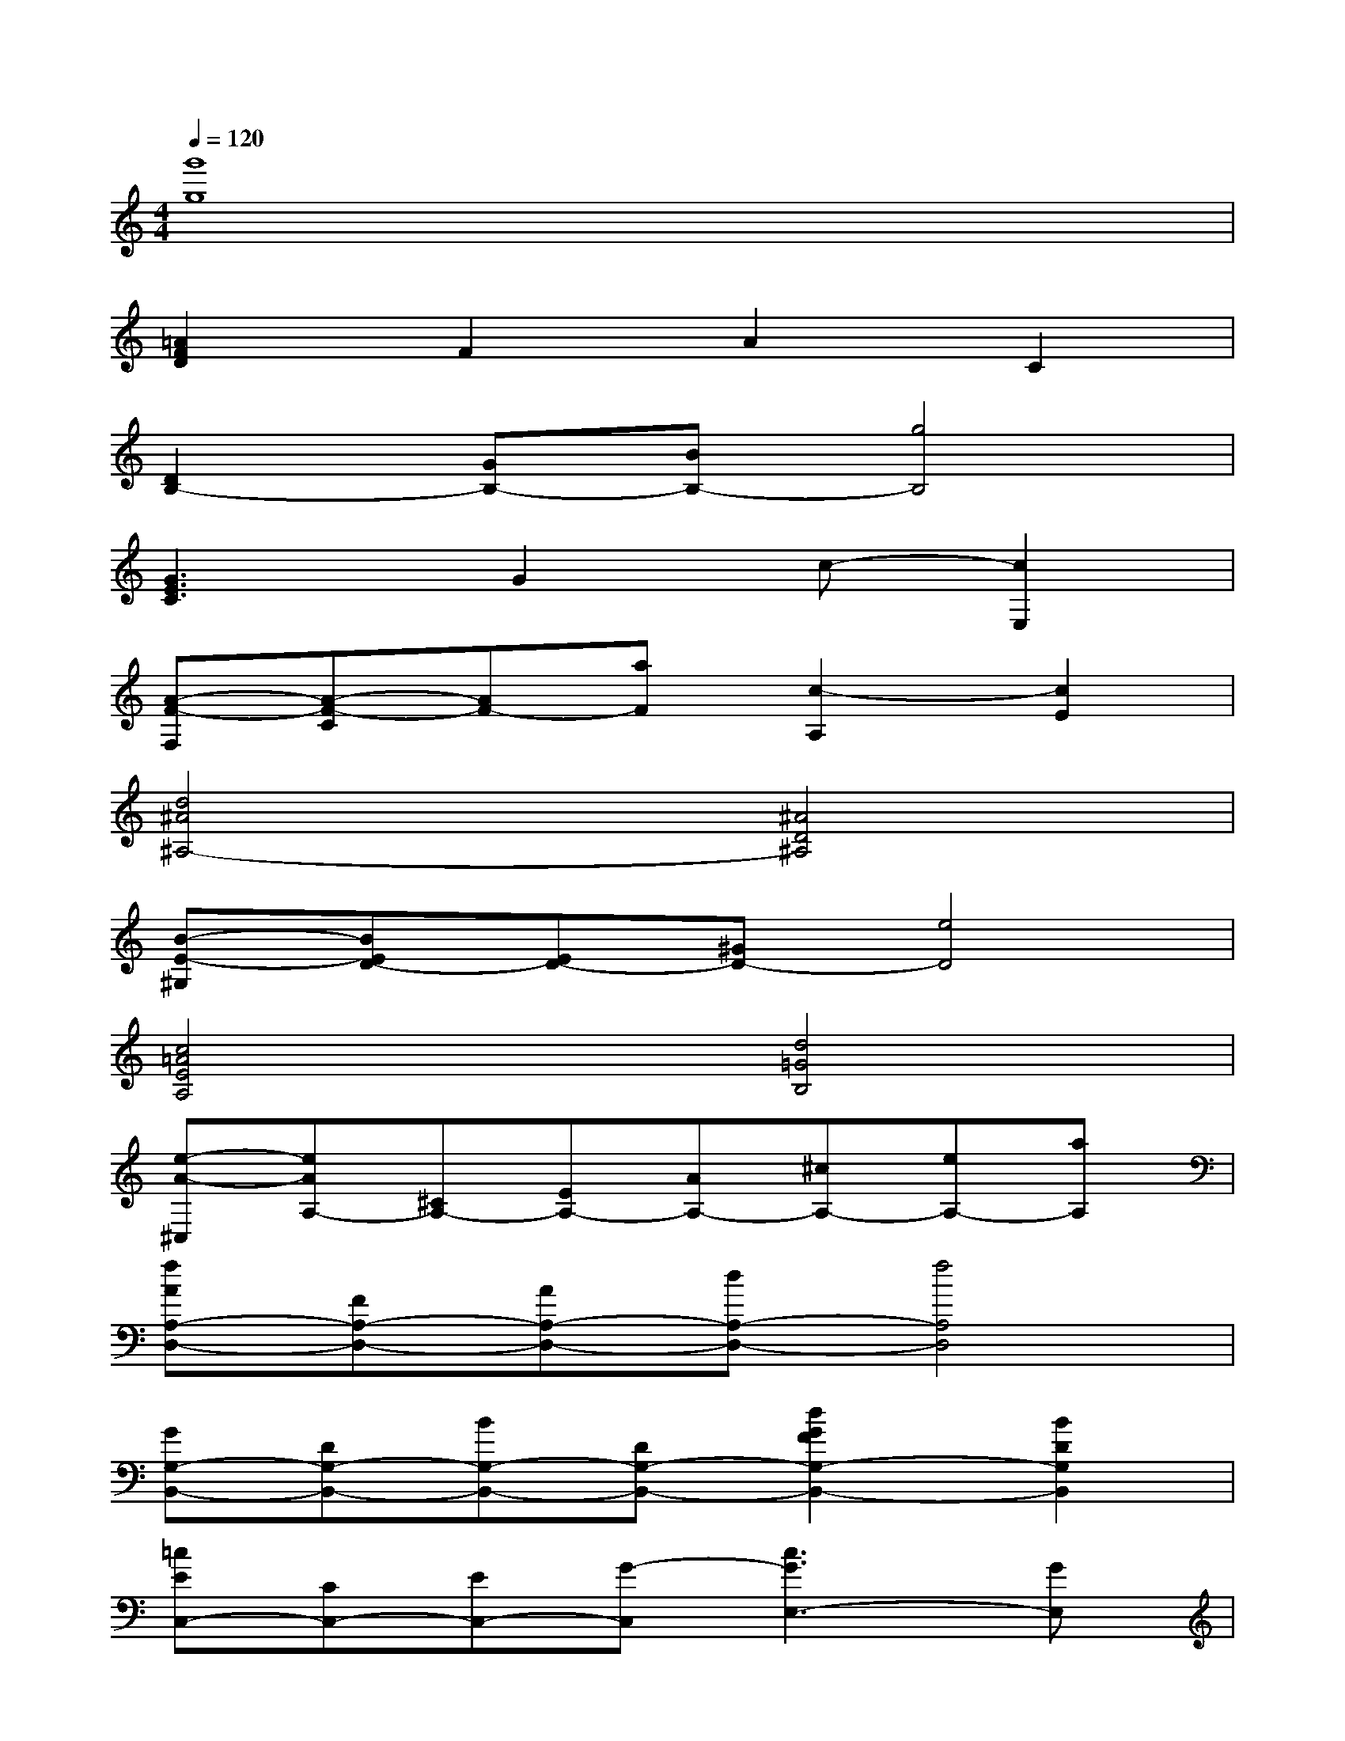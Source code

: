 X:1
T:
M:4/4
L:1/8
Q:1/4=120
K:C%0sharps
V:1
[g'8g8]|
[=A2F2D2]F2A2C2|
[D2B,2-][GB,-][BB,-][g4B,4]|
[G3E3C3]G2c-[c2E,2]|
[A-F-F,][A-F-C][AF-][aF][c2-A,2][c2E2]|
[d4^A4^A,4-][^A4D4^A,4]|
[B-E-^G,][BED-][ED-][^GD-][e4D4]|
[c4=A4E4A,4][d4=G4B,4]|
[e-A-^C,][eAA,-][^CA,-][EA,-][AA,-][^cA,-][eA,-][aA,]|
[fAA,-D,-][FA,-D,-][AA,-D,-][dA,-D,-][f4A,4D,4]|
[GG,-B,,-][DG,-B,,-][BG,-B,,-][DG,-B,,-][d2G2F2G,2-B,,2-][B2D2G,2B,,2]|
[=cEC,-][CC,-][EC,-][G-C,][c3G3E,3-][GE,]|
[A-F,,][A-C,][AA,-][CA,-][D2A,2-][E2A,2]|
[F-D-^A,,][F-D-F,][FD^A,-][D^A,-][d2^A2^A,2][c2=A2D2A,,2]|
[B-G-G,,][B-G-D,][B-G-G,][BGB,][c4D4]|
[c-E-C,,][c-E-G,,][cEE,-][G,E,-][CE,-][DE,-][E2E,2-]